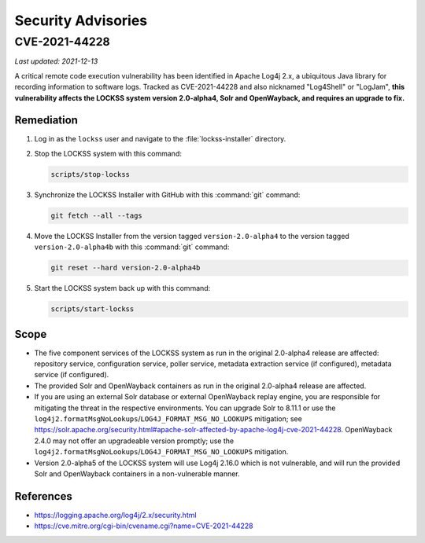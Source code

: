 ===================
Security Advisories
===================

--------------
CVE-2021-44228
--------------

*Last updated: 2021-12-13*

A critical remote code execution vulnerability has been identified in Apache Log4j 2.x, a ubiquitous Java library for recording information to software logs. Tracked as CVE-2021-44228 and also nicknamed "Log4Shell" or "LogJam", **this vulnerability affects the LOCKSS system version 2.0-alpha4, Solr and OpenWayback, and requires an upgrade to fix.**

Remediation
===========

1. Log in as the ``lockss`` user and navigate to the :file:`lockss-installer` directory.

2. Stop the LOCKSS system with this command:

   .. code-block:: shell

      scripts/stop-lockss

3. Synchronize the LOCKSS Installer with GitHub with this :command:`git` command:

   .. code-block:: shell

      git fetch --all --tags

4. Move the LOCKSS Installer from the version tagged ``version-2.0-alpha4`` to the version tagged ``version-2.0-alpha4b`` with this :command:`git` command:

   .. code-block:: shell

      git reset --hard version-2.0-alpha4b

5. Start the LOCKSS system back up with this command:

   .. code-block:: shell

      scripts/start-lockss

Scope
=====

*  The five component services of the LOCKSS system as run in the original 2.0-alpha4 release are affected: repository service, configuration service, poller service, metadata extraction service (if configured), metadata service (if configured).

*  The provided Solr and OpenWayback containers as run in the original 2.0-alpha4 release are affected.

*  If you are using an external Solr database or external OpenWayback replay engine, you are responsible for mitigating the threat in the respective environments. You can upgrade Solr to 8.11.1 or use the ``log4j2.formatMsgNoLookups``/``LOG4J_FORMAT_MSG_NO_LOOKUPS`` mitigation; see https://solr.apache.org/security.html#apache-solr-affected-by-apache-log4j-cve-2021-44228. OpenWayback 2.4.0 may not offer an upgradeable version promptly; use the ``log4j2.formatMsgNoLookups``/``LOG4J_FORMAT_MSG_NO_LOOKUPS`` mitigation.

*  Version 2.0-alpha5 of the LOCKSS system will use Log4j 2.16.0 which is not vulnerable, and will run the provided Solr and OpenWayback containers in a non-vulnerable manner.

References
==========

*  https://logging.apache.org/log4j/2.x/security.html

*  https://cve.mitre.org/cgi-bin/cvename.cgi?name=CVE-2021-44228
